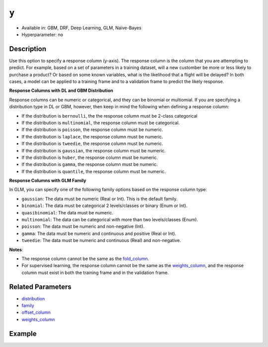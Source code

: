 ``y``
-----
- Available in: GBM, DRF, Deep Learning, GLM, Naïve-Bayes
- Hyperparameter: no


Description
~~~~~~~~~~~

Use this option to specify a response column (y-axis). The response column is the column that you are attempting to predict. For example, based on a set of parameters in a training dataset, will a new customber be more or less likely to purchase a product? Or based on some known variables, what is the likelihood that a flight will be delayed? In both cases, a model can be applied to a training frame and to a validation frame to predict the likely response.  

**Response Columns with DL and GBM Distribution**

Response columns can be numeric or categorical, and they can be binomial or multiomial. If you are specifying a distribution type in DL or GBM, however, then keep in mind the following when defining a response column:

- If the distribution is ``bernoulli``, the the response column must be 2-class categorical
- If the distribution is ``multinomial``, the response column must be categorical.
- If the distribution is ``poisson``, the response column must be numeric.
- If the distribution is ``laplace``, the response column must be numeric.
- If the distribution is ``tweedie``, the response column must be numeric.
- If the distribution is ``gaussian``, the response column must be numeric.
- If the distribution is ``huber``, the response column must be numeric.
- If the distribution is ``gamma``, the response column must be numeric.
- If the distribution is ``quantile``, the response column must be numeric.

**Response Columns with GLM Family**

In GLM, you can specify one of the following family options based on the response column type:

- ``gaussian``: The data must be numeric (Real or Int). This is the default family.
- ``binomial``: The data must be categorical 2 levels/classes or binary (Enum or Int).
- ``quasibinomial``: The data must be numeric.
- ``multinomial``: The data can be categorical with more than two levels/classes (Enum).
- ``poisson``: The data must be numeric and non-negative (Int).
- ``gamma``: The data must be numeric and continuous and positive (Real or Int).
- ``tweedie``: The data must be numeric and continuous (Real) and non-negative.

**Notes**: 

- The response column cannot be the same as the `fold_column <fold_column.html>`__. 
- For supervised learning, the response column cannot be the same as the `weights_column <weights_column.html>`__, and the response column must exist in both the training frame and in the validation frame. 

Related Parameters
~~~~~~~~~~~~~~~~~~

- `distribution <distribution.html>`__
- `family <family.html>`__
- `offset_column <offset_column.html>`__
- `weights_column <weights_column.html>`__

Example
~~~~~~~

.. example-code::
   .. code-block:: r

	library(h2o)
	h2o.init()

	# import the cars dataset: 
	# this dataset is used to classify whether or not a car is economical based on 
	# the car's displacement, power, weight, and acceleration, and the year it was made 
	cars <- h2o.importFile("https://s3.amazonaws.com/h2o-public-test-data/smalldata/junit/cars_20mpg.csv")

	# convert response column to a factor
	cars["economy_20mpg"] <- as.factor(cars["economy_20mpg"])

	# set the predictor names and the response column name
	predictors <- c("displacement","power","weight","acceleration","year")
	response <- "economy_20mpg"

	# split into train and validation sets
	cars.split <- h2o.splitFrame(data = cars,ratios = 0.8, seed = 1234)
	train <- cars.split[[1]]
	valid <- cars.split[[2]]

	# try using the `y` parameter:
	# train your model, where you specify your 'x' predictors, your 'y' the response column
	# training_frame and validation_frame
	cars_gbm <- h2o.gbm(x = predictors, y = response, training_frame = train,
	                    validation_frame = valid, seed = 1234)

	# print the auc for your model
	print(h2o.auc(cars_gbm, valid = TRUE))

   .. code-block:: python

	import h2o
	from h2o.estimators.gbm import H2OGradientBoostingEstimator
	h2o.init()
	h2o.cluster().show_status()

	# import the cars dataset:
	# this dataset is used to classify whether or not a car is economical based on
	# the car's displacement, power, weight, and acceleration, and the year it was made
	cars = h2o.import_file("https://s3.amazonaws.com/h2o-public-test-data/smalldata/junit/cars_20mpg.csv")

	# convert response column to a factor
	cars["economy_20mpg"] = cars["economy_20mpg"].asfactor()

	# set the predictor names and the response column name
	predictors = ["displacement","power","weight","acceleration","year"]
	response = "economy_20mpg"

	# split into train and validation sets
	train, valid = cars.split_frame(ratios = [.8], seed = 1234)

	# try using the `y` parameter:
	# first initialize your estimator
	cars_gbm = H2OGradientBoostingEstimator(seed = 1234)

	# then train your model, where you specify your 'x' predictors, your 'y' the response column
	# training_frame and validation_frame
	cars_gbm.train(x = predictors, y = response, training_frame = train, validation_frame = valid)

	# print the auc for the validation data
	cars_gbm.auc(valid=True)